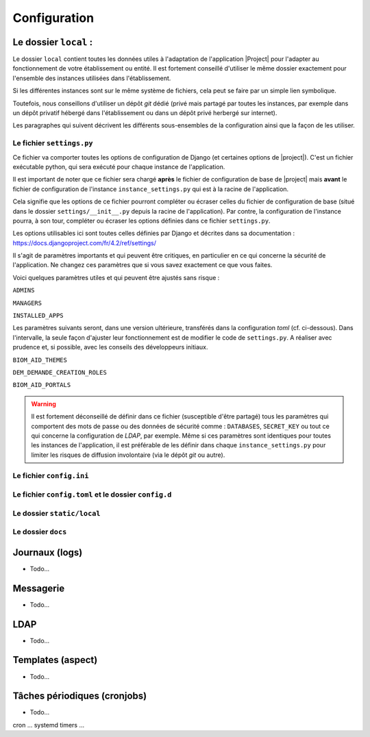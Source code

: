 ***************************************************************
Configuration
***************************************************************

.. _config_local:

Le dossier ``local`` :
----------------------

Le dossier ``local`` contient toutes les données utiles à l'adaptation de l'application |Project| pour l'adapter au
fonctionnement de votre établissement ou entité. Il est fortement conseillé d'utiliser le même dossier exactement
pour l'ensemble des instances utilisées dans l'établissement.

Si les différentes instances sont sur le même système de fichiers, cela peut se faire par un simple lien symbolique.

Toutefois, nous conseillons d'utiliser un dépôt *git* dédié (privé mais partagé par toutes les instances, par exemple
dans un dépôt privatif hébergé dans l'établissement ou dans un dépôt privé herbergé sur internet).

Les paragraphes qui suivent décrivent les différents sous-ensembles de la configuration ainsi que la façon de les utiliser.

Le fichier ``settings.py``
++++++++++++++++++++++++++

Ce fichier va comporter toutes les options de configuration de Django (et certaines options de |project|). C'est un fichier 
exécutable python, qui sera exécuté pour chaque instance de l'application.

Il est important de noter que ce fichier sera chargé **après** le fichier de configuration de base de |project| mais
**avant** le fichier de configuration de l'instance ``instance_settings.py`` qui est à la racine de l'application.

Cela signifie que les options de ce fichier pourront compléter ou écraser celles du fichier de configuration de base
(situé dans le dossier ``settings/__init__.py`` depuis la racine de l'application). Par contre, la configuration 
de l'instance pourra, à son tour, compléter ou écraser les options définies dans ce fichier ``settings.py``.

Les options utilisables ici sont toutes celles définies par Django et décrites dans sa documentation :
https://docs.djangoproject.com/fr/4.2/ref/settings/

Il s'agit de paramètres importants et qui peuvent être critiques, en particulier en ce qui concerne la sécurité de
l'application. Ne changez ces paramètres que si vous savez exactement ce que vous faites.

Voici quelques paramètres utiles et qui peuvent être ajustés sans risque :

``ADMINS`` 

``MANAGERS``

``INSTALLED_APPS``

Les paramètres suivants seront, dans une version ultérieure, transférés dans la configuration *toml* (cf. ci-dessous).
Dans l'intervalle, la seule façon d'ajuster leur fonctionnement est de modifier le code de ``settings.py``. A réaliser avec
prudence et, si possible, avec les conseils des développeurs initiaux. 

``BIOM_AID_THEMES``

``DEM_DEMANDE_CREATION_ROLES``

``BIOM_AID_PORTALS``

.. warning::
    Il est fortement déconseillé de définir dans ce fichier (susceptible d'être partagé) tous les
    paramètres qui comportent des mots de passe ou des données de sécurité comme : ``DATABASES``, ``SECRET_KEY`` ou tout 
    ce qui concerne la configuration de *LDAP*, par exemple. Même si ces paramètres sont identiques pour toutes les
    instances de l'application, il est préférable de les définir dans chaque ``instance_settings.py`` pour limiter
    les risques de diffusion involontaire (via le dépôt *git* ou autre).

Le fichier ``config.ini``
+++++++++++++++++++++++++

Le fichier ``config.toml`` et le dossier ``config.d``
+++++++++++++++++++++++++++++++++++++++++++++++++++++

Le dossier ``static/local``
+++++++++++++++++++++++++++

Le dossier ``docs``
+++++++++++++++++++



Journaux (logs)
----------------

- Todo...

Messagerie
----------

- Todo...


LDAP
----

- Todo...

Templates (aspect)
------------------

- Todo...

Tâches périodiques (cronjobs)
-----------------------------

- Todo...

cron ... systemd timers ...